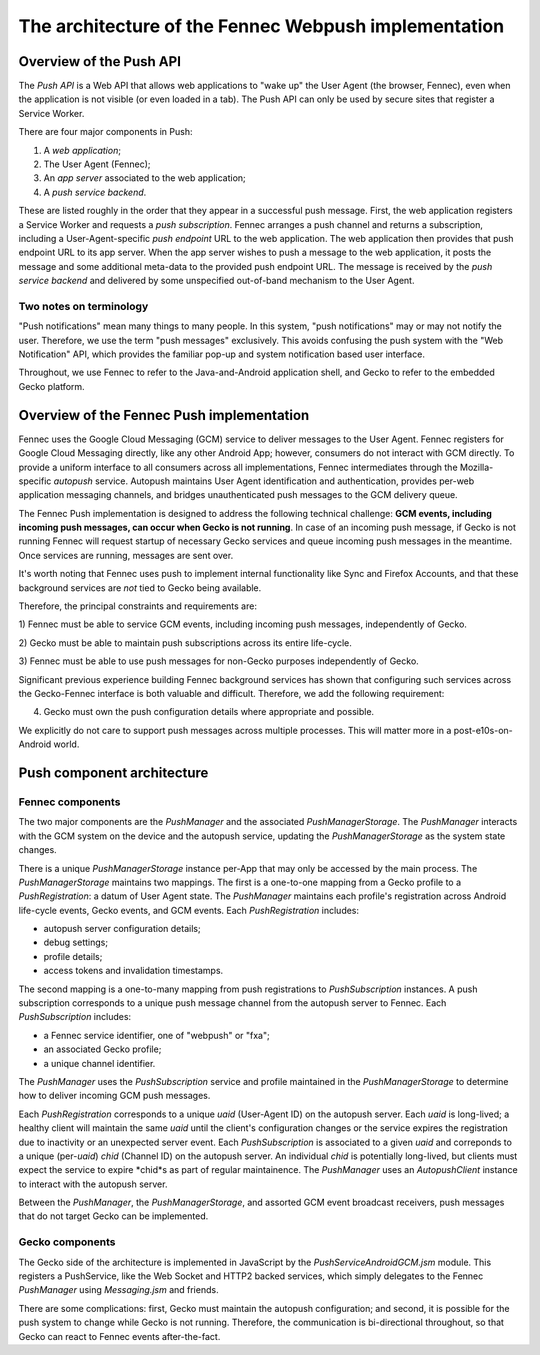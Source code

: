 .. -*- Mode: rst; fill-column: 80; -*-

=======================================================
 The architecture of the Fennec Webpush implementation
=======================================================

Overview of the Push API
========================

The *Push API* is a Web API that allows web applications to "wake up" the User
Agent (the browser, Fennec), even when the application is not visible (or even
loaded in a tab).  The Push API can only be used by secure sites that register a
Service Worker.

There are four major components in Push:

1. A *web application*;
2. The User Agent (Fennec);
3. An *app server* associated to the web application;
4. A *push service backend*.

These are listed roughly in the order that they appear in a successful push
message.  First, the web application registers a Service Worker and requests a
*push subscription*.  Fennec arranges a push channel and returns a subscription,
including a User-Agent-specific *push endpoint* URL to the web application.  The
web application then provides that push endpoint URL to its app server.  When
the app server wishes to push a message to the web application, it posts the
message and some additional meta-data to the provided push endpoint URL.  The
message is received by the *push service backend* and delivered by some
unspecified out-of-band mechanism to the User Agent.

Two notes on terminology
------------------------

"Push notifications" mean many things to many people.  In this system, "push
notifications" may or may not notify the user.  Therefore, we use the term "push
messages" exclusively.  This avoids confusing the push system with the "Web
Notification" API, which provides the familiar pop-up and system notification
based user interface.

Throughout, we use Fennec to refer to the Java-and-Android application shell,
and Gecko to refer to the embedded Gecko platform.

Overview of the Fennec Push implementation
==========================================

Fennec uses the Google Cloud Messaging (GCM) service to deliver messages to the
User Agent.  Fennec registers for Google Cloud Messaging directly, like any
other Android App; however, consumers do not interact with GCM directly.  To
provide a uniform interface to all consumers across all implementations, Fennec
intermediates through the Mozilla-specific *autopush* service.  Autopush
maintains User Agent identification and authentication, provides per-web
application messaging channels, and bridges unauthenticated push messages to the
GCM delivery queue.

The Fennec Push implementation is designed to address the following technical
challenge: **GCM events, including incoming push messages, can occur when Gecko
is not running**. In case of an incoming push message, if Gecko is not running
Fennec will request startup of necessary Gecko services and queue incoming
push messages in the meantime. Once services are running, messages are sent over.

It's worth noting that Fennec uses push to implement internal functionality like
Sync and Firefox Accounts, and that these background services are *not* tied to
Gecko being available.

Therefore, the principal constraints and requirements are:

1) Fennec must be able to service GCM events, including incoming push messages,
independently of Gecko.

2) Gecko must be able to maintain push subscriptions across its entire
life-cycle.

3) Fennec must be able to use push messages for non-Gecko purposes independently
of Gecko.

Significant previous experience building Fennec background services has shown
that configuring such services across the Gecko-Fennec interface is both
valuable and difficult.  Therefore, we add the following requirement:

4) Gecko must own the push configuration details where appropriate and possible.

We explicitly do not care to support push messages across multiple processes. This
will matter more in a post-e10s-on-Android world.

Push component architecture
===========================

Fennec components
-----------------

The two major components are the `PushManager` and the associated
`PushManagerStorage`.  The `PushManager` interacts with the GCM system on the
device and the autopush service, updating the `PushManagerStorage` as the system
state changes.

There is a unique `PushManagerStorage` instance per-App that may only be
accessed by the main process.  The `PushManagerStorage` maintains two mappings.
The first is a one-to-one mapping from a Gecko profile to a `PushRegistration`:
a datum of User Agent state.  The `PushManager` maintains each profile's
registration across Android life-cycle events, Gecko events, and GCM events.
Each `PushRegistration` includes:

* autopush server configuration details;
* debug settings;
* profile details;
* access tokens and invalidation timestamps.

The second mapping is a one-to-many mapping from push registrations to
`PushSubscription` instances.  A push subscription corresponds to a unique push
message channel from the autopush server to Fennec.  Each `PushSubscription`
includes:

* a Fennec service identifier, one of "webpush" or "fxa";
* an associated Gecko profile;
* a unique channel identifier.

The `PushManager` uses the `PushSubscription` service and profile maintained in
the `PushManagerStorage` to determine how to deliver incoming GCM push messages.

Each `PushRegistration` corresponds to a unique *uaid* (User-Agent ID) on the
autopush server.  Each *uaid* is long-lived; a healthy client will maintain the
same *uaid* until the client's configuration changes or the service expires the
registration due to inactivity or an unexpected server event.  Each
`PushSubscription` is associated to a given *uaid* and correponds to a unique
(per-*uaid*) *chid* (Channel ID) on the autopush server.  An individual *chid*
is potentially long-lived, but clients must expect the service to expire *chid*s
as part of regular maintainence.  The `PushManager` uses an `AutopushClient`
instance to interact with the autopush server.

Between the `PushManager`, the `PushManagerStorage`, and assorted GCM event
broadcast receivers, push messages that do not target Gecko can be implemented.

Gecko components
----------------

The Gecko side of the architecture is implemented in JavaScript by the
`PushServiceAndroidGCM.jsm` module.  This registers a PushService, like the Web
Socket and HTTP2 backed services, which simply delegates to the Fennec
`PushManager` using `Messaging.jsm` and friends.

There are some complications: first, Gecko must maintain the autopush
configuration; and second, it is possible for the push system to change while
Gecko is not running.  Therefore, the communication is bi-directional
throughout, so that Gecko can react to Fennec events after-the-fact.